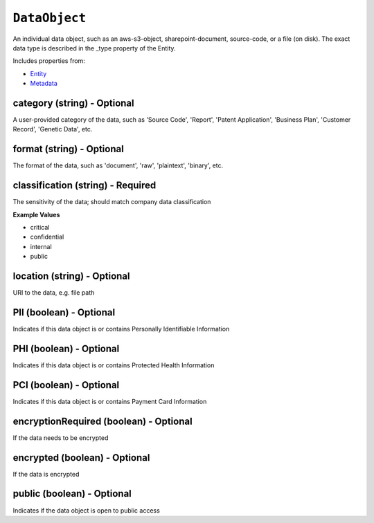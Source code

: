 ``DataObject``
==============

An individual data object, such as an aws-s3-object, sharepoint-document, source-code, or a file (on disk). The exact data type is described in the _type property of the Entity.

Includes properties from:

* `Entity <Entity.html>`_
* `Metadata <Metadata.html>`_

category (string) - Optional
----------------------------

A user-provided category of the data, such as 'Source Code', 'Report', 'Patent Application', 'Business Plan', 'Customer Record', 'Genetic Data', etc.

format (string) - Optional
--------------------------

The format of the data, such as 'document', 'raw', 'plaintext', 'binary', etc.

classification (string) - Required
----------------------------------

The sensitivity of the data; should match company data classification

**Example Values**

* critical
* confidential
* internal
* public

location (string) - Optional
----------------------------

URI to the data, e.g. file path

PII (boolean) - Optional
------------------------

Indicates if this data object is or contains Personally Identifiable Information

PHI (boolean) - Optional
------------------------

Indicates if this data object is or contains Protected Health Information

PCI (boolean) - Optional
------------------------

Indicates if this data object is or contains Payment Card Information

encryptionRequired (boolean) - Optional
---------------------------------------

If the data needs to be encrypted

encrypted (boolean) - Optional
------------------------------

If the data is encrypted

public (boolean) - Optional
---------------------------

Indicates if the data object is open to public access